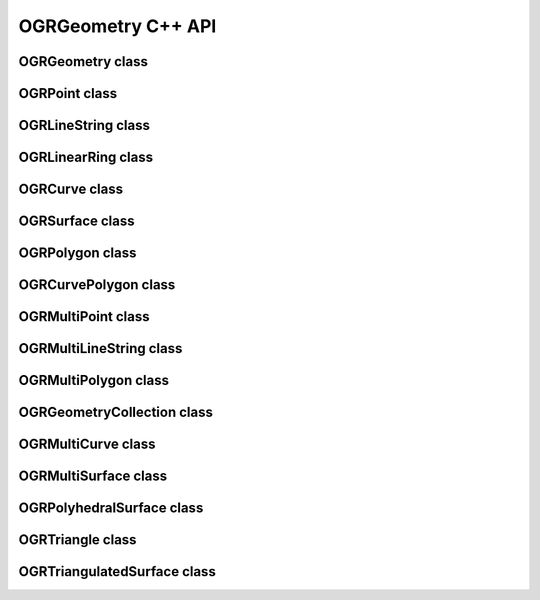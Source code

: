 .. _ogrgeometry_cpp:

================================================================================
OGRGeometry C++ API
================================================================================

OGRGeometry class
-----------------

.. doxygenclass:: OGRGeometry
   :project: api
   :members:

OGRPoint class
--------------

.. doxygenclass:: OGRPoint
   :project: api
   :members:

OGRLineString class
-------------------

.. doxygenclass:: OGRLineString
   :project: api
   :members:

OGRLinearRing class
-------------------

.. doxygenclass:: OGRLinearRing
   :project: api
   :members:

OGRCurve class
--------------

.. doxygenclass:: OGRCurve
   :project: api
   :members:

OGRSurface class
----------------

.. doxygenclass:: OGRSurface
   :project: api
   :members:

OGRPolygon class
----------------

.. doxygenclass:: OGRPolygon
   :project: api
   :members:

OGRCurvePolygon class
---------------------

.. doxygenclass:: OGRCurvePolygon
   :project: api
   :members:

OGRMultiPoint class
-------------------

.. doxygenclass:: OGRMultiPoint
   :project: api
   :members:

OGRMultiLineString class
------------------------

.. doxygenclass:: OGRMultiLineString
   :project: api
   :members:

OGRMultiPolygon class
---------------------

.. doxygenclass:: OGRMultiPolygon
   :project: api
   :members:

OGRGeometryCollection class
---------------------------

.. doxygenclass:: OGRGeometryCollection
   :project: api
   :members:

OGRMultiCurve class
-------------------

.. doxygenclass:: OGRMultiCurve
   :project: api
   :members:

OGRMultiSurface class
---------------------

.. doxygenclass:: OGRMultiSurface
   :project: api
   :members:

OGRPolyhedralSurface class
--------------------------

.. doxygenclass:: OGRPolyhedralSurface
   :project: api
   :members:

OGRTriangle class
-----------------

.. doxygenclass:: OGRTriangle
   :project: api
   :members:

OGRTriangulatedSurface class
----------------------------

.. doxygenclass:: OGRTriangulatedSurface
   :project: api
   :members:
